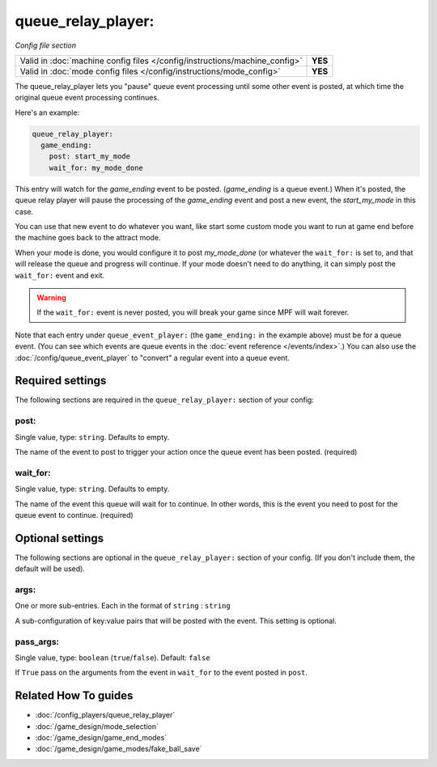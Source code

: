 queue_relay_player:
===================

*Config file section*

+----------------------------------------------------------------------------+---------+
| Valid in :doc:`machine config files </config/instructions/machine_config>` | **YES** |
+----------------------------------------------------------------------------+---------+
| Valid in :doc:`mode config files </config/instructions/mode_config>`       | **YES** |
+----------------------------------------------------------------------------+---------+

.. overview

The queue_relay_player lets you "pause" queue event processing until some other
event is posted, at which time the original queue event processing continues.

Here's an example:

.. code-block:: mpf-config

   queue_relay_player:
     game_ending:
       post: start_my_mode
       wait_for: my_mode_done

This entry will watch for the *game_ending* event to be posted. (*game_ending* is a
queue event.) When it's posted, the queue relay player will pause the processing of
the *game_ending* event and post a new event, the *start_my_mode* in this case.

You can use that new event to do whatever you want, like start some custom mode
you want to run at game end before the machine goes back to the attract mode.

When your mode is done, you would configure it to post *my_mode_done* (or whatever
the ``wait_for:`` is set to, and that will release the queue and progress will
continue. If your mode doesn't need to do anything, it can simply post the
``wait_for:`` event and exit.

.. warning::

   If the ``wait_for:`` event is never posted, you will break your game since
   MPF will wait forever.

Note that each entry under ``queue_event_player:`` (the ``game_ending:`` in the
example above) must be for a queue event. (You can see which events are queue
events in the :doc:`event reference </events/index>`.) You can also use the
:doc:`/config/queue_event_player` to "convert" a regular event into a queue event.

.. config


Required settings
-----------------

The following sections are required in the ``queue_relay_player:`` section of your config:

post:
~~~~~
Single value, type: ``string``. Defaults to empty.

The name of the event to post to trigger your action once the queue event
has been posted. (required)

wait_for:
~~~~~~~~~
Single value, type: ``string``. Defaults to empty.

The name of the event this queue will wait for to continue. In other words,
this is the event you need to post for the queue event to continue. (required)


Optional settings
-----------------

The following sections are optional in the ``queue_relay_player:`` section of your config. (If you don't include them, the default will be used).

args:
~~~~~
One or more sub-entries. Each in the format of ``string`` : ``string``

A sub-configuration of key:value pairs that will be posted with the event. This setting
is optional.

pass_args:
~~~~~~~~~~
Single value, type: ``boolean`` (``true``/``false``). Default: ``false``

If ``True`` pass on the arguments from the event in ``wait_for`` to the event
posted in ``post``.


Related How To guides
---------------------

* :doc:`/config_players/queue_relay_player`
* :doc:`/game_design/mode_selection`
* :doc:`/game_design/game_end_modes`
* :doc:`/game_design/game_modes/fake_ball_save`
